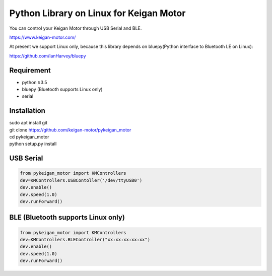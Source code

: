 Python Library on Linux for Keigan Motor
=========================================

You can control your Keigan Motor through USB Serial and BLE.

https://www.keigan-motor.com/

At present we support Linux only, because this library depends on bluepy(Python interface to Bluetooth LE on Linux):

https://github.com/IanHarvey/bluepy

Requirement
-----------
- python ≥3.5
- bluepy (Bluetooth supports Linux only)
- serial

Installation
-----------
| sudo apt install git
| git clone https://github.com/keigan-motor/pykeigan_motor
| cd pykeigan_motor
| python setup.py install


USB Serial
-----------
.. code-block:: python

  from pykeigan_motor import KMControllers
  dev=KMControllers.USBContoller('/dev/ttyUSB0')
  dev.enable()
  dev.speed(1.0)
  dev.runForward()

BLE (Bluetooth supports Linux only)
----
.. code-block:: python

  from pykeigan_motor import KMControllers
  dev=KMControllers.BLEController("xx:xx:xx:xx:xx")
  dev.enable()
  dev.speed(1.0)
  dev.runForward()

